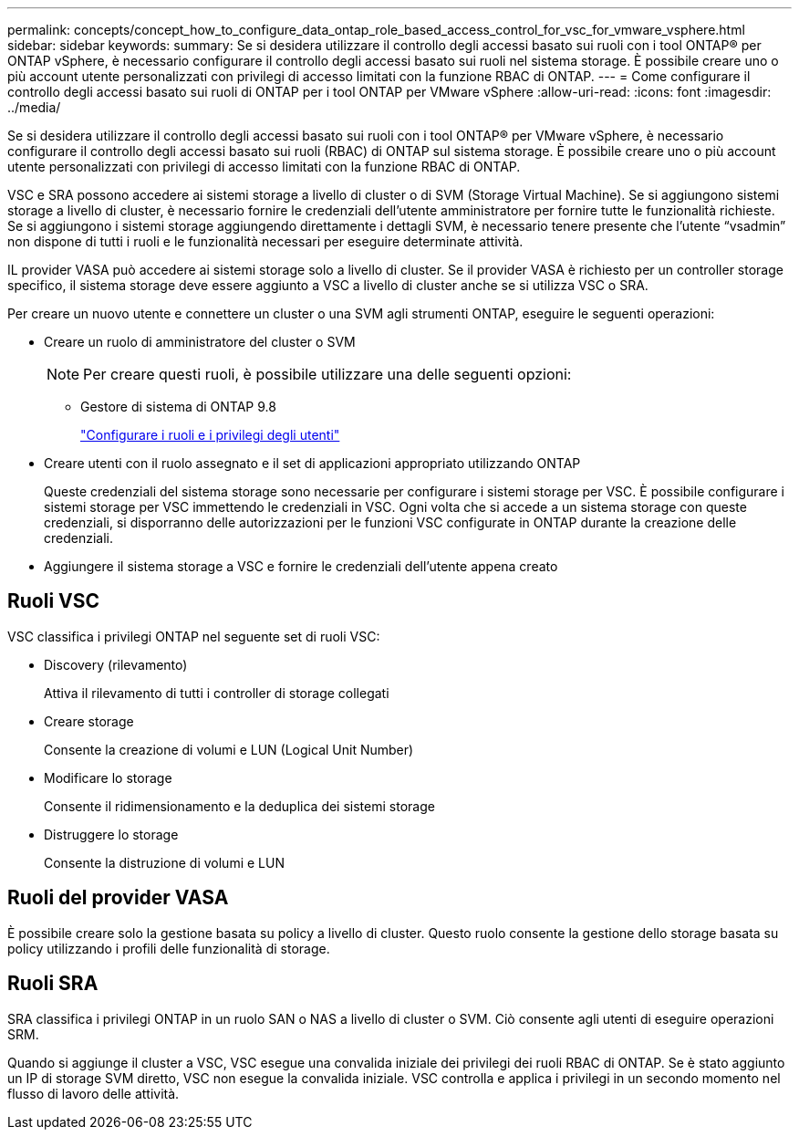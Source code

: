 ---
permalink: concepts/concept_how_to_configure_data_ontap_role_based_access_control_for_vsc_for_vmware_vsphere.html 
sidebar: sidebar 
keywords:  
summary: Se si desidera utilizzare il controllo degli accessi basato sui ruoli con i tool ONTAP® per ONTAP vSphere, è necessario configurare il controllo degli accessi basato sui ruoli nel sistema storage. È possibile creare uno o più account utente personalizzati con privilegi di accesso limitati con la funzione RBAC di ONTAP. 
---
= Come configurare il controllo degli accessi basato sui ruoli di ONTAP per i tool ONTAP per VMware vSphere
:allow-uri-read: 
:icons: font
:imagesdir: ../media/


[role="lead"]
Se si desidera utilizzare il controllo degli accessi basato sui ruoli con i tool ONTAP® per VMware vSphere, è necessario configurare il controllo degli accessi basato sui ruoli (RBAC) di ONTAP sul sistema storage. È possibile creare uno o più account utente personalizzati con privilegi di accesso limitati con la funzione RBAC di ONTAP.

VSC e SRA possono accedere ai sistemi storage a livello di cluster o di SVM (Storage Virtual Machine). Se si aggiungono sistemi storage a livello di cluster, è necessario fornire le credenziali dell'utente amministratore per fornire tutte le funzionalità richieste. Se si aggiungono i sistemi storage aggiungendo direttamente i dettagli SVM, è necessario tenere presente che l'utente "`vsadmin`" non dispone di tutti i ruoli e le funzionalità necessari per eseguire determinate attività.

IL provider VASA può accedere ai sistemi storage solo a livello di cluster. Se il provider VASA è richiesto per un controller storage specifico, il sistema storage deve essere aggiunto a VSC a livello di cluster anche se si utilizza VSC o SRA.

Per creare un nuovo utente e connettere un cluster o una SVM agli strumenti ONTAP, eseguire le seguenti operazioni:

* Creare un ruolo di amministratore del cluster o SVM
+

NOTE: Per creare questi ruoli, è possibile utilizzare una delle seguenti opzioni:

+
** Gestore di sistema di ONTAP 9.8
+
link:../configure/task_configure_user_role_and_privileges.html["Configurare i ruoli e i privilegi degli utenti"]



* Creare utenti con il ruolo assegnato e il set di applicazioni appropriato utilizzando ONTAP
+
Queste credenziali del sistema storage sono necessarie per configurare i sistemi storage per VSC. È possibile configurare i sistemi storage per VSC immettendo le credenziali in VSC. Ogni volta che si accede a un sistema storage con queste credenziali, si disporranno delle autorizzazioni per le funzioni VSC configurate in ONTAP durante la creazione delle credenziali.

* Aggiungere il sistema storage a VSC e fornire le credenziali dell'utente appena creato




== Ruoli VSC

VSC classifica i privilegi ONTAP nel seguente set di ruoli VSC:

* Discovery (rilevamento)
+
Attiva il rilevamento di tutti i controller di storage collegati

* Creare storage
+
Consente la creazione di volumi e LUN (Logical Unit Number)

* Modificare lo storage
+
Consente il ridimensionamento e la deduplica dei sistemi storage

* Distruggere lo storage
+
Consente la distruzione di volumi e LUN





== Ruoli del provider VASA

È possibile creare solo la gestione basata su policy a livello di cluster. Questo ruolo consente la gestione dello storage basata su policy utilizzando i profili delle funzionalità di storage.



== Ruoli SRA

SRA classifica i privilegi ONTAP in un ruolo SAN o NAS a livello di cluster o SVM. Ciò consente agli utenti di eseguire operazioni SRM.

Quando si aggiunge il cluster a VSC, VSC esegue una convalida iniziale dei privilegi dei ruoli RBAC di ONTAP. Se è stato aggiunto un IP di storage SVM diretto, VSC non esegue la convalida iniziale. VSC controlla e applica i privilegi in un secondo momento nel flusso di lavoro delle attività.
